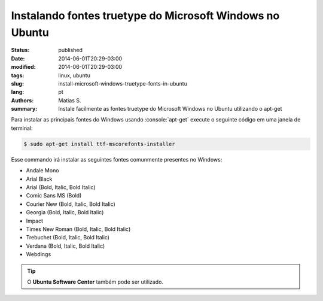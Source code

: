 Instalando fontes truetype do Microsoft Windows no Ubuntu
#########################################################

:status: published
:date: 2014-06-01T20:29-03:00
:modified: 2014-06-01T20:29-03:00
:tags: linux, ubuntu
:slug: install-microsoft-windows-truetype-fonts-in-ubuntu
:lang: pt
:authors: Matias S.
:summary: Instale facilmente as fontes truetype do Microsoft Windows no Ubuntu utilizando o apt-get

.. role:: console(code)
   :language: console

Para instalar as principais fontes do Windows usando :console:`apt-get` execute o seguinte código em uma janela de terminal:

.. code:: console

   $ sudo apt-get install ttf-mscorefonts-installer

Esse commando irá instalar as seguintes fontes comunmente presentes no Windows:

* Andale Mono
* Arial Black
* Arial (Bold, Italic, Bold Italic)
* Comic Sans MS (Bold)
* Courier New (Bold, Italic, Bold Italic)
* Georgia (Bold, Italic, Bold Italic)
* Impact
* Times New Roman (Bold, Italic, Bold Italic)
* Trebuchet (Bold, Italic, Bold Italic)
* Verdana (Bold, Italic, Bold Italic)
* Webdings

.. tip:: O **Ubuntu Software Center** também pode ser utilizado.

